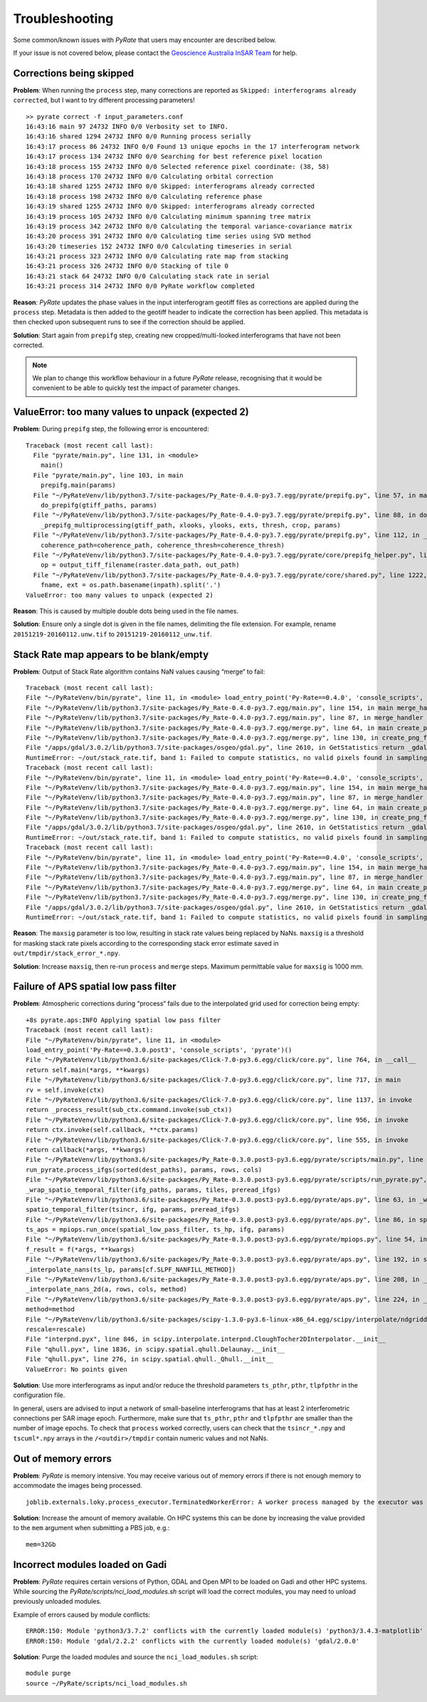 Troubleshooting
===============

Some common/known issues with `PyRate` that users may encounter are described below.

If your issue is not covered below, please contact the `Geoscience Australia InSAR Team`_ for help.

.. _`Geoscience Australia InSAR Team`: mailto:insar@ga.gov.au

Corrections being skipped
-------------------------
**Problem**: When running the ``process`` step, many corrections are reported as ``Skipped: interferograms already corrected``, but I want to try different processing parameters!

::

    >> pyrate correct -f input_parameters.conf
    16:43:16 main 97 24732 INFO 0/0 Verbosity set to INFO.
    16:43:16 shared 1294 24732 INFO 0/0 Running process serially
    16:43:17 process 86 24732 INFO 0/0 Found 13 unique epochs in the 17 interferogram network
    16:43:17 process 134 24732 INFO 0/0 Searching for best reference pixel location
    16:43:18 process 155 24732 INFO 0/0 Selected reference pixel coordinate: (38, 58)
    16:43:18 process 170 24732 INFO 0/0 Calculating orbital correction
    16:43:18 shared 1255 24732 INFO 0/0 Skipped: interferograms already corrected
    16:43:18 process 198 24732 INFO 0/0 Calculating reference phase
    16:43:19 shared 1255 24732 INFO 0/0 Skipped: interferograms already corrected
    16:43:19 process 105 24732 INFO 0/0 Calculating minimum spanning tree matrix
    16:43:19 process 342 24732 INFO 0/0 Calculating the temporal variance-covariance matrix
    16:43:20 process 391 24732 INFO 0/0 Calculating time series using SVD method
    16:43:20 timeseries 152 24732 INFO 0/0 Calculating timeseries in serial
    16:43:21 process 323 24732 INFO 0/0 Calculating rate map from stacking
    16:43:21 process 326 24732 INFO 0/0 Stacking of tile 0
    16:43:21 stack 64 24732 INFO 0/0 Calculating stack rate in serial
    16:43:21 process 314 24732 INFO 0/0 PyRate workflow completed

**Reason**: `PyRate` updates the phase values in the input interferogram geotiff files as corrections are applied during the ``process`` step. Metadata is then added to the geotiff header to indicate the correction has been applied. This metadata is then checked upon subsequent runs to see if the correction should be applied.

**Solution**: Start again from ``prepifg`` step, creating new cropped/multi-looked interferograms that have not been corrected.

.. note::

    We plan to change this workflow behaviour in a future `PyRate` release, recognising that
    it would be convenient to be able to quickly test the impact of parameter changes.


ValueError: too many values to unpack (expected 2)
--------------------------------------------------
**Problem**: During ``prepifg`` step, the following error is encountered:

::

    Traceback (most recent call last):
      File "pyrate/main.py", line 131, in <module>
        main()
      File "pyrate/main.py", line 103, in main
        prepifg.main(params)
      File "~/PyRateVenv/lib/python3.7/site-packages/Py_Rate-0.4.0-py3.7.egg/pyrate/prepifg.py", line 57, in main
        do_prepifg(gtiff_paths, params)
      File "~/PyRateVenv/lib/python3.7/site-packages/Py_Rate-0.4.0-py3.7.egg/pyrate/prepifg.py", line 88, in do_prepifg
        _prepifg_multiprocessing(gtiff_path, xlooks, ylooks, exts, thresh, crop, params)
      File "~/PyRateVenv/lib/python3.7/site-packages/Py_Rate-0.4.0-py3.7.egg/pyrate/prepifg.py", line 112, in _prepifg_multiprocessing
        coherence_path=coherence_path, coherence_thresh=coherence_thresh)
      File "~/PyRateVenv/lib/python3.7/site-packages/Py_Rate-0.4.0-py3.7.egg/pyrate/core/prepifg_helper.py", line 187, in prepare_ifg
        op = output_tiff_filename(raster.data_path, out_path)
      File "~/PyRateVenv/lib/python3.7/site-packages/Py_Rate-0.4.0-py3.7.egg/pyrate/core/shared.py", line 1222, in output_tiff_filename
        fname, ext = os.path.basename(inpath).split('.')
    ValueError: too many values to unpack (expected 2)

**Reason**: This is caused by multiple double dots being used in the file names.

**Solution**: Ensure only a single dot is given in the file names, delimiting the file extension.
For example, rename ``20151219-20160112.unw.tif`` to ``20151219-20160112_unw.tif``.


Stack Rate map appears to be blank/empty
----------------------------------------
**Problem**: Output of Stack Rate algorithm contains NaN values causing “merge“ to fail:

::

    Traceback (most recent call last):
    File "~/PyRateVenv/bin/pyrate", line 11, in <module> load_entry_point('Py-Rate==0.4.0', 'console_scripts', 'pyrate')()
    File "~/PyRateVenv/lib/python3.7/site-packages/Py_Rate-0.4.0-py3.7.egg/main.py", line 154, in main merge_handler(args.config_file)
    File "~/PyRateVenv/lib/python3.7/site-packages/Py_Rate-0.4.0-py3.7.egg/main.py", line 87, in merge_handler merge.main(config.__dict__)
    File "~/PyRateVenv/lib/python3.7/site-packages/Py_Rate-0.4.0-py3.7.egg/merge.py", line 64, in main create_png_from_tif(output_folder_path)
    File "~/PyRateVenv/lib/python3.7/site-packages/Py_Rate-0.4.0-py3.7.egg/merge.py", line 130, in create_png_from_tif minimum, maximum, mean, stddev = srcband.GetStatistics(True, True)
    File "/apps/gdal/3.0.2/lib/python3.7/site-packages/osgeo/gdal.py", line 2610, in GetStatistics return _gdal.Band_GetStatistics(self, *args)
    RuntimeError: ~/out/stack_rate.tif, band 1: Failed to compute statistics, no valid pixels found in sampling.
    Traceback (most recent call last):
    File "~/PyRateVenv/bin/pyrate", line 11, in <module> load_entry_point('Py-Rate==0.4.0', 'console_scripts', 'pyrate')()
    File "~/PyRateVenv/lib/python3.7/site-packages/Py_Rate-0.4.0-py3.7.egg/main.py", line 154, in main merge_handler(args.config_file)
    File "~/PyRateVenv/lib/python3.7/site-packages/Py_Rate-0.4.0-py3.7.egg/main.py", line 87, in merge_handler merge.main(config.__dict__)
    File "~/PyRateVenv/lib/python3.7/site-packages/Py_Rate-0.4.0-py3.7.egg/merge.py", line 64, in main create_png_from_tif(output_folder_path)
    File "~/PyRateVenv/lib/python3.7/site-packages/Py_Rate-0.4.0-py3.7.egg/merge.py", line 130, in create_png_from_tif minimum, maximum, mean, stddev = srcband.GetStatistics(True, True)
    File "/apps/gdal/3.0.2/lib/python3.7/site-packages/osgeo/gdal.py", line 2610, in GetStatistics return _gdal.Band_GetStatistics(self, *args)
    RuntimeError: ~/out/stack_rate.tif, band 1: Failed to compute statistics, no valid pixels found in sampling.
    Traceback (most recent call last):
    File "~/PyRateVenv/bin/pyrate", line 11, in <module> load_entry_point('Py-Rate==0.4.0', 'console_scripts', 'pyrate')()
    File "~/PyRateVenv/lib/python3.7/site-packages/Py_Rate-0.4.0-py3.7.egg/main.py", line 154, in main merge_handler(args.config_file)
    File "~/PyRateVenv/lib/python3.7/site-packages/Py_Rate-0.4.0-py3.7.egg/main.py", line 87, in merge_handler merge.main(config.__dict__)
    File "~/PyRateVenv/lib/python3.7/site-packages/Py_Rate-0.4.0-py3.7.egg/merge.py", line 64, in main create_png_from_tif(output_folder_path)
    File "~/PyRateVenv/lib/python3.7/site-packages/Py_Rate-0.4.0-py3.7.egg/merge.py", line 130, in create_png_from_tif minimum, maximum, mean, stddev = srcband.GetStatistics(True, True)
    File "/apps/gdal/3.0.2/lib/python3.7/site-packages/osgeo/gdal.py", line 2610, in GetStatistics return _gdal.Band_GetStatistics(self, *args)
    RuntimeError: ~/out/stack_rate.tif, band 1: Failed to compute statistics, no valid pixels found in sampling.

**Reason**: The ``maxsig`` parameter is too low, resulting in stack rate values being replaced by NaNs. ``maxsig`` is a threshold for masking stack rate pixels according to the corresponding stack error estimate saved in ``out/tmpdir/stack_error_*.npy``.

**Solution**: Increase ``maxsig``, then re-run ``process`` and ``merge`` steps. Maximum permittable value for ``maxsig`` is 1000 mm.


Failure of APS spatial low pass filter
---------------------------------------
**Problem**: Atmospheric corrections during “process“ fails due to the interpolated grid used for correction being empty:

::

    +8s pyrate.aps:INFO Applying spatial low pass filter
    Traceback (most recent call last):
    File "~/PyRateVenv/bin/pyrate", line 11, in <module>
    load_entry_point('Py-Rate==0.3.0.post3', 'console_scripts', 'pyrate')()
    File "~/PyRateVenv/lib/python3.6/site-packages/Click-7.0-py3.6.egg/click/core.py", line 764, in __call__
    return self.main(*args, **kwargs)
    File "~/PyRateVenv/lib/python3.6/site-packages/Click-7.0-py3.6.egg/click/core.py", line 717, in main
    rv = self.invoke(ctx)
    File "~/PyRateVenv/lib/python3.6/site-packages/Click-7.0-py3.6.egg/click/core.py", line 1137, in invoke
    return _process_result(sub_ctx.command.invoke(sub_ctx))
    File "~/PyRateVenv/lib/python3.6/site-packages/Click-7.0-py3.6.egg/click/core.py", line 956, in invoke
    return ctx.invoke(self.callback, **ctx.params)
    File "~/PyRateVenv/lib/python3.6/site-packages/Click-7.0-py3.6.egg/click/core.py", line 555, in invoke
    return callback(*args, **kwargs)
    File "~/PyRateVenv/lib/python3.6/site-packages/Py_Rate-0.3.0.post3-py3.6.egg/pyrate/scripts/main.py", line 69, in linrate
    run_pyrate.process_ifgs(sorted(dest_paths), params, rows, cols)
    File "~/PyRateVenv/lib/python3.6/site-packages/Py_Rate-0.3.0.post3-py3.6.egg/pyrate/scripts/run_pyrate.py", line 391, in process_ifgs
    _wrap_spatio_temporal_filter(ifg_paths, params, tiles, preread_ifgs)
    File "~/PyRateVenv/lib/python3.6/site-packages/Py_Rate-0.3.0.post3-py3.6.egg/pyrate/aps.py", line 63, in _wrap_spatio_temporal_filter
    spatio_temporal_filter(tsincr, ifg, params, preread_ifgs)
    File "~/PyRateVenv/lib/python3.6/site-packages/Py_Rate-0.3.0.post3-py3.6.egg/pyrate/aps.py", line 86, in spatio_temporal_filter
    ts_aps = mpiops.run_once(spatial_low_pass_filter, ts_hp, ifg, params)
    File "~/PyRateVenv/lib/python3.6/site-packages/Py_Rate-0.3.0.post3-py3.6.egg/pyrate/mpiops.py", line 54, in run_once
    f_result = f(*args, **kwargs)
    File "~/PyRateVenv/lib/python3.6/site-packages/Py_Rate-0.3.0.post3-py3.6.egg/pyrate/aps.py", line 192, in spatial_low_pass_filter
    _interpolate_nans(ts_lp, params[cf.SLPF_NANFILL_METHOD])
    File "~/PyRateVenv/lib/python3.6/site-packages/Py_Rate-0.3.0.post3-py3.6.egg/pyrate/aps.py", line 208, in _interpolate_nans
    _interpolate_nans_2d(a, rows, cols, method)
    File "~/PyRateVenv/lib/python3.6/site-packages/Py_Rate-0.3.0.post3-py3.6.egg/pyrate/aps.py", line 224, in _interpolate_nans_2d
    method=method
    File "~/PyRateVenv/lib/python3.6/site-packages/scipy-1.3.0-py3.6-linux-x86_64.egg/scipy/interpolate/ndgriddata.py", line 226, in griddata
    rescale=rescale)
    File "interpnd.pyx", line 846, in scipy.interpolate.interpnd.CloughTocher2DInterpolator.__init__
    File "qhull.pyx", line 1836, in scipy.spatial.qhull.Delaunay.__init__
    File "qhull.pyx", line 276, in scipy.spatial.qhull._Qhull.__init__
    ValueError: No points given

**Solution**: Use more interferograms as input and/or reduce the threshold parameters ``ts_pthr``, ``pthr``, ``tlpfpthr`` in the configuration file.

In general, users are advised to input a network of small-baseline interferograms
that has at least 2 interferometric connections per SAR image epoch. Furthermore,
make sure that ``ts_pthr``, ``pthr`` and ``tlpfpthr`` are smaller than the number
of image epochs. To check that ``process`` worked correctly, users can check that
the ``tsincr_*.npy`` and ``tscuml*.npy`` arrays in the ``/<outdir>/tmpdir`` contain numeric values and not NaNs.


Out of memory errors
--------------------
**Problem**: `PyRate` is memory intensive. You may receive various out of memory errors if there is not enough memory to accommodate the images being processed.

::

    joblib.externals.loky.process_executor.TerminatedWorkerError: A worker process managed by the executor was unexpectedly terminated. This could be caused by a segmentation fault while calling the function or by an excessive memory usage causing the Operating System to kill the worker. The exit codes of the workers are {EXIT(1), EXIT(1), EXIT(1)}

**Solution**: Increase the amount of memory available. On HPC systems this can be done by increasing the value provided to the ``mem`` argument when submitting a PBS job, e.g.:

::

    mem=32Gb

Incorrect modules loaded on Gadi
----------------------------------
**Problem**: `PyRate` requires certain versions of Python, GDAL and Open MPI to be loaded on Gadi and other HPC systems. While sourcing the `PyRate/scripts/nci_load_modules.sh` script will load the correct modules, you may need to unload previously unloaded modules.

Example of errors caused by module conflicts::

    ERROR:150: Module 'python3/3.7.2' conflicts with the currently loaded module(s) 'python3/3.4.3-matplotlib'
    ERROR:150: Module 'gdal/2.2.2' conflicts with the currently loaded module(s) 'gdal/2.0.0'

**Solution**: Purge the loaded modules and source the ``nci_load_modules.sh`` script:

::

    module purge
    source ~/PyRate/scripts/nci_load_modules.sh
